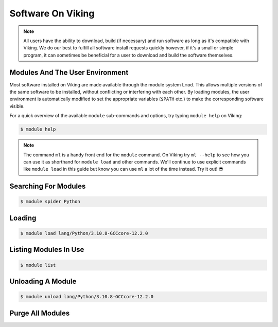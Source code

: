 Software On Viking
==================

.. note::
    All users have the ability to download, build (if necessary) and run software as long as it's compatible with Viking. We do our best to fulfill all software install requests quickly however, if it's a small or simple program, it can sometimes be beneficial for a user to download and build the software themselves.


Modules And The User Environment
--------------------------------

Most software installed on Viking are made available through the module system ``Lmod``. This allows multiple versions of the same software to be installed, without conflicting or interfering with each other. By loading modules, the user environment is automatically modified to set the appropriate variables (``$PATH`` etc.) to make the corresponding software visible.

For a quick overview of the available ``module`` sub-commands and options, try typing ``module help`` on Viking:

.. code-block:: console

    $ module help


.. note::

    The command ``ml`` is a handy front end for the ``module`` command. On Viking try ``ml --help`` to see how you can use it as shorthand for ``module load`` and other commands. We'll continue to use explicit commands like ``module load`` in this guide but know you can use ``ml`` a lot of the time instead. Try it out! 😎


Searching For Modules
---------------------

.. code-block:: console

    $ module spider Python


Loading
--------

.. code-block:: console

    $ module load lang/Python/3.10.8-GCCcore-12.2.0


Listing Modules In Use
----------------------

.. code-block:: console

    $ module list


Unloading A Module
------------------

.. code-block:: console

    $ module unload lang/Python/3.10.8-GCCcore-12.2.0


Purge All Modules
------------------

.. code-block:: console
    :caption: this is handy to put in your jobscript before you load the necessary modules, which can ensure reproducable results

    $ module purge
